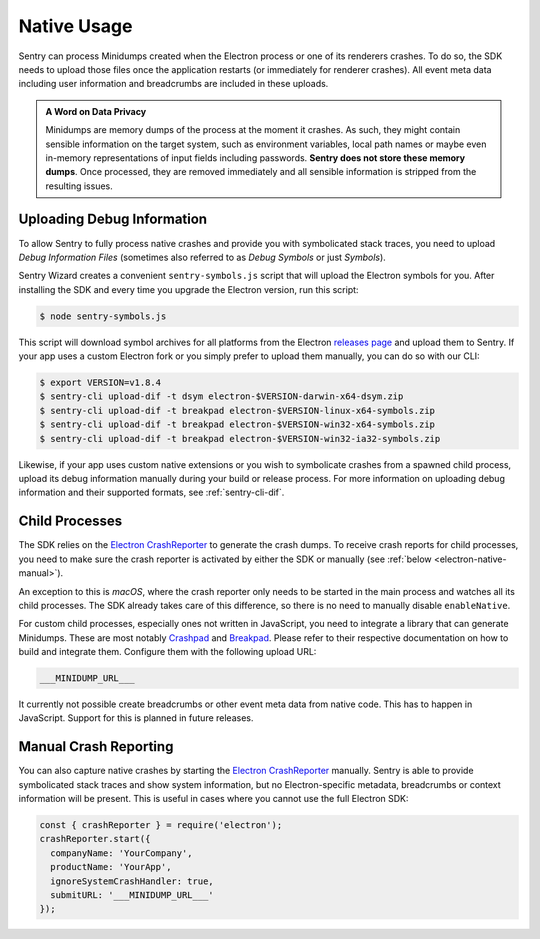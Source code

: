 Native Usage
============

Sentry can process Minidumps created when the Electron process or one of its
renderers crashes. To do so, the SDK needs to upload those files once the
application restarts (or immediately for renderer crashes). All event meta data
including user information and breadcrumbs are included in these uploads.

.. admonition:: A Word on Data Privacy

    Minidumps are memory dumps of the process at the moment it crashes. As such,
    they might contain sensible information on the target system, such as
    environment variables, local path names or maybe even in-memory
    representations of input fields including passwords. **Sentry does not store
    these memory dumps**. Once processed, they are removed immediately and all
    sensible information is stripped from the resulting issues.

Uploading Debug Information
---------------------------

To allow Sentry to fully process native crashes and provide you with
symbolicated stack traces, you need to upload *Debug Information Files*
(sometimes also referred to as *Debug Symbols* or just *Symbols*).

Sentry Wizard creates a convenient ``sentry-symbols.js``
script that will upload the Electron symbols for you. After installing the SDK
and every time you upgrade the Electron version, run this script:

.. code-block:: sh

    $ node sentry-symbols.js

This script will download symbol archives for all platforms from the Electron
`releases page`_ and upload them to Sentry. If your app uses a custom Electron
fork or you simply prefer to upload them manually, you can do so with our CLI:

.. code-block:: sh

    $ export VERSION=v1.8.4
    $ sentry-cli upload-dif -t dsym electron-$VERSION-darwin-x64-dsym.zip
    $ sentry-cli upload-dif -t breakpad electron-$VERSION-linux-x64-symbols.zip
    $ sentry-cli upload-dif -t breakpad electron-$VERSION-win32-x64-symbols.zip
    $ sentry-cli upload-dif -t breakpad electron-$VERSION-win32-ia32-symbols.zip

Likewise, if your app uses custom native extensions or you wish to symbolicate
crashes from a spawned child process, upload its debug information manually
during your build or release process. For more information on uploading debug
information and their supported formats, see :ref:`sentry-cli-dif`.

Child Processes
---------------

The SDK relies on the `Electron CrashReporter`_ to generate the crash dumps. To
receive crash reports for child processes, you need to make sure the crash
reporter is activated by either the SDK or manually (see :ref:`below
<electron-native-manual>`).

An exception to this is *macOS*, where the crash reporter only needs to be
started in the main process and watches all its child processes. The SDK already
takes care of this difference, so there is no need to manually disable
``enableNative``.

For custom child processes, especially ones not written in JavaScript, you need
to integrate a library that can generate Minidumps. These are most notably
`Crashpad`_ and `Breakpad`_. Please refer to their respective documentation on
how to build and integrate them. Configure them with the following upload URL:

.. code-block:: text

    ___MINIDUMP_URL___

It currently not possible create breadcrumbs or other event meta data from
native code. This has to happen in JavaScript. Support for this is planned in
future releases.

.. _electron-native-manual:

Manual Crash Reporting
----------------------

You can also capture native crashes by starting the `Electron CrashReporter`_
manually. Sentry is able to provide symbolicated stack traces and show system
information, but no Electron-specific metadata, breadcrumbs or context
information will be present. This is useful in cases where you cannot use the
full Electron SDK:

.. code-block:: javascript

    const { crashReporter } = require('electron');
    crashReporter.start({
      companyName: 'YourCompany',
      productName: 'YourApp',
      ignoreSystemCrashHandler: true,
      submitURL: '___MINIDUMP_URL___'
    });

.. _releases page: https://github.com/electron/electron/releases/latest
.. _Crashpad: https://chromium.googlesource.com/crashpad/crashpad/
.. _Breakpad: https://chromium.googlesource.com/breakpad/breakpad
.. _Electron CrashReporter: https://github.com/electron/electron/blob/master/docs/api/crash-reporter.md
